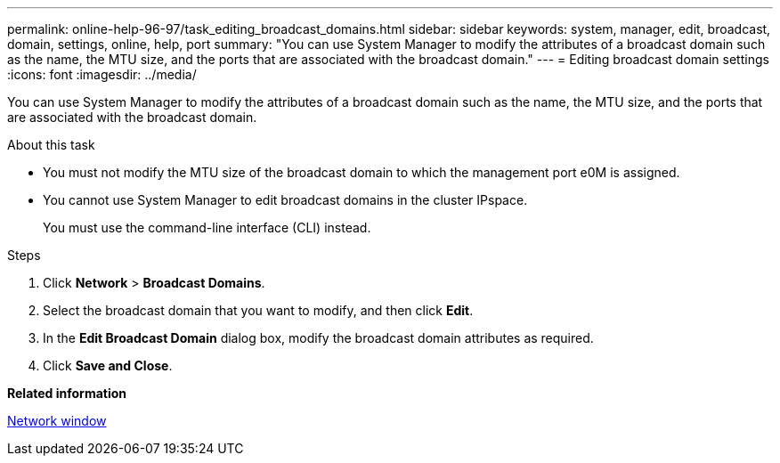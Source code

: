 ---
permalink: online-help-96-97/task_editing_broadcast_domains.html
sidebar: sidebar
keywords: system, manager, edit, broadcast, domain, settings, online, help, port
summary: "You can use System Manager to modify the attributes of a broadcast domain such as the name, the MTU size, and the ports that are associated with the broadcast domain."
---
= Editing broadcast domain settings
:icons: font
:imagesdir: ../media/

[.lead]
You can use System Manager to modify the attributes of a broadcast domain such as the name, the MTU size, and the ports that are associated with the broadcast domain.

.About this task

* You must not modify the MTU size of the broadcast domain to which the management port e0M is assigned.
* You cannot use System Manager to edit broadcast domains in the cluster IPspace.
+
You must use the command-line interface (CLI) instead.

.Steps

. Click *Network* > *Broadcast Domains*.
. Select the broadcast domain that you want to modify, and then click *Edit*.
. In the *Edit Broadcast Domain* dialog box, modify the broadcast domain attributes as required.
. Click *Save and Close*.

*Related information*

xref:reference_network_window.adoc[Network window]
